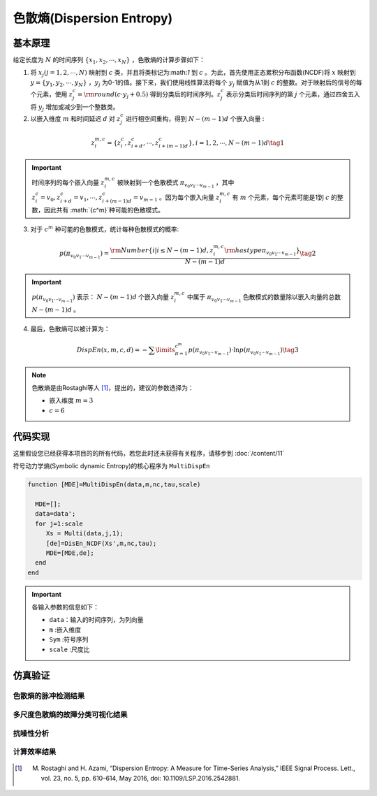 色散熵(Dispersion Entropy)
==============================

基本原理
~~~~~~~~~~~~~~~

给定长度为 :math:`N` 的时间序列 :math:`\left\{ {{x_1},{x_2}, \cdots ,{x_N}} \right\}` ，色散熵的计算步骤如下：

1.	将 :math:`{x_j}\left( {j = 1,2, \cdots ,N} \right)` 映射到 :math:`c` 类，并且将类标记为:math:`1` 到 :math:`c` 。为此，首先使用正态累积分布函数(NCDF)将 :math:`x` 映射到 :math:`y = \left\{ {{y_1},{y_2}, \cdots ,{y_N}} \right\}` ，:math:`{y_j}`  为0-1的值。接下来，我们使用线性算法将每个 :math:`{y_j}` 赋值为从1到 :math:`c` 的整数。对于映射后的信号的每个元素，使用 :math:`z_j^c = {\rm{round}}\left( {c \cdot {y_j} + 0.5} \right)` 得到分类后的时间序列。:math:`z_j^c` 表示分类后时间序列的第 :math:`j` 个元素，通过四舍五入将 :math:`{y_j}` 增加或减少到一个整数类。

2.	以嵌入维度 :math:`m` 和时间延迟 :math:`d` 对 :math:`z_j^c` 进行相空间重构，得到 :math:`N - \left( {m - 1} \right)d` 个嵌入向量 :

.. math::
  z_i^{m,c} = \left\{ {z_i^c,z_{i + d}^c, \cdots ,z_{i + \left( {m - 1} \right)d}^c} \right\},i = 1,2, \cdots ,N - \left( {m - 1} \right)d  \tag{1}

.. important:: 
 时间序列的每个嵌入向量 :math:`z_i^{m,c}` 被映射到一个色散模式 :math:`{\pi _{{v_0}{v_1} \cdots {v_{m - 1}}}}` ，其中 :math:`z_i^c = {v_0},z_{i + d}^c = {v_1}, \cdots ,z_{i + \left( {m - 1} \right)d}^c = {v_{m - 1}}`  。因为每个嵌入向量 :math:`z_i^{m,c}` 有 :math:`m` 个元素，每个元素可能是1到 :math:`c` 的整数，因此共有 :math:`{c^m}`种可能的色散模式。

3.	对于 :math:`{c^m}` 种可能的色散模式，统计每种色散模式的概率:

.. math::
  p\left( {{\pi _{{v_0}{v_1} \cdots {v_{m - 1}}}}} \right) = \frac{{{\rm{Number}}\left\{ {i|i \le N - \left( {m - 1} \right)d,z_i^{m,c}{\rm{ has type }}{\pi _{{v_0}{v_1} \cdots {v_{m - 1}}}}} \right\}}}{{N - \left( {m - 1} \right)d}} \tag{2}

.. important:: 
    :math:`p\left( {{\pi _{{v_0}{v_1} \cdots {v_{m - 1}}}}} \right)` 表示： :math:`N - \left( {m - 1} \right)d` 个嵌入向量 :math:`z_i^{m,c}`  中属于 :math:`{\pi _{{v_0}{v_1} \cdots {v_{m - 1}}}}` 色散模式的数量除以嵌入向量的总数 :math:`N - \left( {m - 1} \right)d` 。
	

4.	最后，色散熵可以被计算为：

.. math::
   DispEn\left( {x,m,c,d} \right) =  - \sum\limits_{\pi  = 1}^{{c^m}} {p\left( {{\pi _{{v_0}{v_1} \cdots {v_{m - 1}}}}} \right) \cdot \ln p\left( {{\pi _{{v_0}{v_1} \cdots {v_{m - 1}}}}} \right)}     \tag{3}

.. note:: 
 色散熵是由Rostaghi等人 [#]_，提出的，建议的参数选择为：

 - 嵌入维度  :math:`m = 3`  
 -  :math:`c=6` 
  


 
代码实现
~~~~~~~~~~~~~~~
这里假设您已经获得本项目的的所有代码，若您此时还未获得有关程序，请移步到 :doc:`/content/11`

符号动力学熵(Symbolic dynamic Entropy)的核心程序为  ``MultiDispEn``

.. code-block:: c++

  function [MDE]=MultiDispEn(data,m,nc,tau,scale)

    MDE=[];
    data=data';
    for j=1:scale
       Xs = Multi(data,j,1);
       [de]=DisEn_NCDF(Xs',m,nc,tau);
       MDE=[MDE,de];
    end
  end
  
.. important:: 各输入参数的信息如下：

  -  ``data``：输入的时间序列，为列向量 
  -  ``m`` :嵌入维度
  -  ``Sym`` :符号序列
  -  ``scale`` :尺度比

仿真验证
~~~~~~~~~~~~~~~

色散熵的脉冲检测结果
------------------------------------

.. figure::  /images/单尺度脉冲检测结果/DispEn.png
   :alt: 色散熵的脉冲检测结果
   :align: center

 
多尺度色散熵的故障分类可视化结果
------------------------------------
 
.. figure:: /images/多尺度可视化结果/MultiDispEn.png
   :alt: 多尺度色散熵的故障分类可视化结果
   :align: center
 
抗噪性分析
------------------------------------
 
.. figure:: /images/抗噪性结果/DispEn.png
   :alt: 抗噪性分析
   :align: center 

计算效率结果
------------------------------------
 
.. figure:: /images/计算效率结果/DispEn.png
   :alt: 计算效率结果
   :align: center 

 
..  [#] M. Rostaghi and H. Azami, “Dispersion Entropy: A Measure for Time-Series Analysis,” IEEE Signal Process. Lett., vol. 23, no. 5, pp. 610–614, May 2016, doi: 10.1109/LSP.2016.2542881.

 
